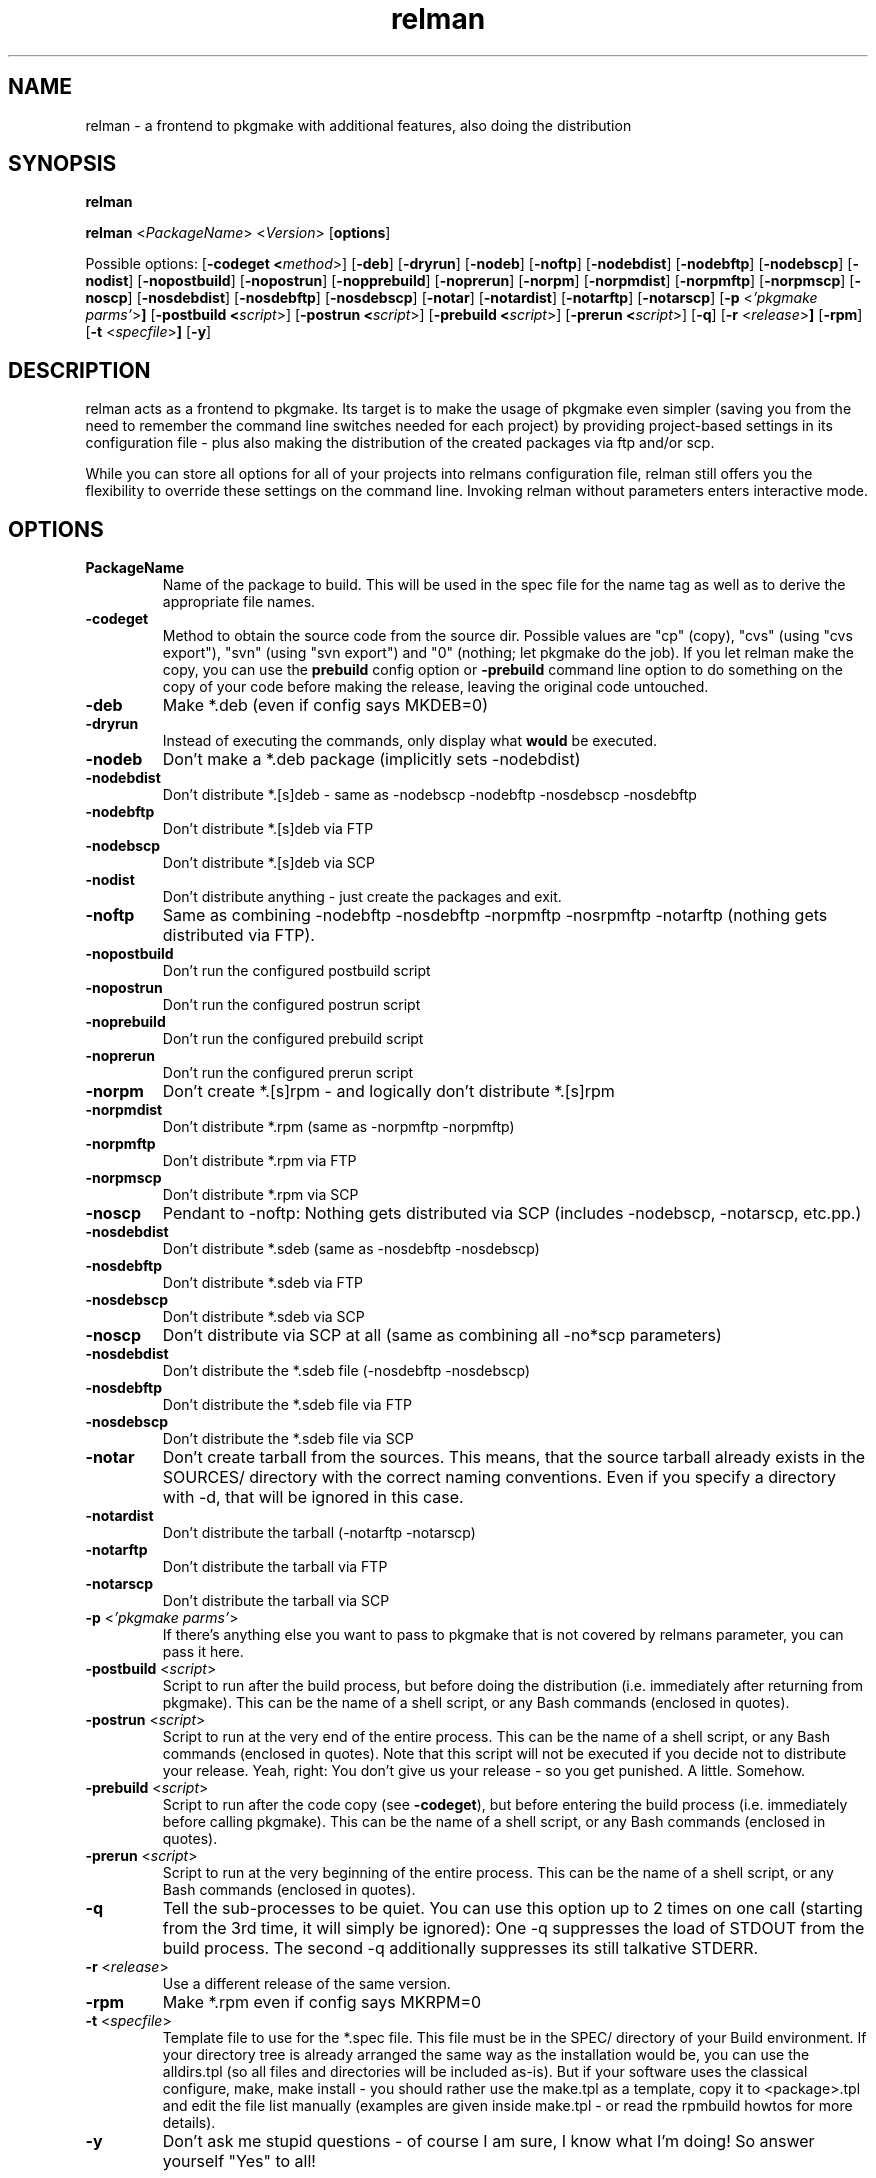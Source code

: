 .TH relman 8 "17 August 2007"
.IX relman
.SH NAME
relman - a frontend to pkgmake with additional features, also doing the distribution

.SH SYNOPSIS
.B relman

.B relman
.RB < "\fIPackageName\fR" >
.RB < "\fIVersion\fR" >
.RB [ "options" ]

Possible options:
.RB [ "-codeget <\fImethod\fR>" ]
.RB [ "-deb" ]
.RB [ "-dryrun" ]
.RB [ "-nodeb" ]
.RB [ "-noftp" ]
.RB [ "-nodebdist" ]
.RB [ "-nodebftp" ]
.RB [ "-nodebscp" ]
.RB [ "-nodist" ]
.RB [ "-nopostbuild" ]
.RB [ "-nopostrun" ]
.RB [ "-nopprebuild" ]
.RB [ "-noprerun" ]
.RB [ "-norpm" ]
.RB [ "-norpmdist" ]
.RB [ "-norpmftp" ]
.RB [ "-norpmscp" ]
.RB [ "-noscp" ]
.RB [ "-nosdebdist" ]
.RB [ "-nosdebftp" ]
.RB [ "-nosdebscp" ]
.RB [ "-notar" ]
.RB [ "-notardist" ]
.RB [ "-notarftp" ]
.RB [ "-notarscp" ]
.RB [ "-p" " <\fI'pkgmake parms'\fR>" ]
.RB [ "-postbuild <\fIscript\fR>" ]
.RB [ "-postrun <\fIscript\fR>" ]
.RB [ "-prebuild <\fIscript\fR>" ]
.RB [ "-prerun <\fIscript\fR>" ]
.RB [ "-q" ]
.RB [ "-r" " <\fIrelease\fR>" ]
.RB [ "-rpm" ]
.RB [ "-t" " <\fIspecfile\fR>" ]
.RB [ "-y" ]

.SH DESCRIPTION
relman acts as a frontend to pkgmake. Its target is to make the usage of pkgmake
even simpler (saving you from the need to remember the command line switches
needed for each project) by providing project-based settings in its configuration
file - plus also making the distribution of the created packages via ftp and/or
scp.

While you can store all options for all of your projects into relmans
configuration file, relman still offers you the flexibility to override these
settings on the command line. Invoking relman without parameters enters
interactive mode.

.SH OPTIONS
.IP "\fBPackageName\fR"
Name of the package to build. This will be used in the spec file for the name
tag as well as to derive the appropriate file names.

.IP "\fB-codeget\fR"
Method to obtain the source code from the source dir. Possible values are "cp"
(copy), "cvs" (using "cvs export"), "svn" (using "svn export") and "0" (nothing;
let pkgmake do the job). If you let relman make the copy, you can use the
\fBprebuild\fR config option or \fB-prebuild\fR command line option to do
something on the copy of your code before making the release, leaving the
original code untouched.

.IP "\fB-deb\fR"
Make *.deb (even if config says MKDEB=0)

.IP "\fB-dryrun\fR"
Instead of executing the commands, only display what \fBwould\fR be executed.

.IP "\fB-nodeb\fR"
Don't make a *.deb package (implicitly sets -nodebdist)

.IP "\fB-nodebdist\fR"
Don't distribute *.[s]deb - same as -nodebscp -nodebftp -nosdebscp -nosdebftp

.IP "\fB-nodebftp\fR"
Don't distribute *.[s]deb via FTP

.IP "\fB-nodebscp\fR"
Don't distribute *.[s]deb via SCP

.IP "\fB-nodist\fR"
Don't distribute anything - just create the packages and exit.

.IP "\fB-noftp\fR"
Same as combining -nodebftp -nosdebftp -norpmftp -nosrpmftp -notarftp (nothing
gets distributed via FTP).

.IP "\fB-nopostbuild\fR"
Don't run the configured postbuild script

.IP "\fB-nopostrun\fR"
Don't run the configured postrun script

.IP "\fB-noprebuild\fR"
Don't run the configured prebuild script

.IP "\fB-noprerun\fR"
Don't run the configured prerun script

.IP "\fB-norpm\fR"
Don't create *.[s]rpm - and logically don't distribute *.[s]rpm

.IP "\fB-norpmdist\fR"
Don't distribute *.rpm (same as -norpmftp -norpmftp)

.IP "\fB-norpmftp\fR"
Don't distribute *.rpm via FTP

.IP "\fB-norpmscp\fR"
Don't distribute *.rpm via SCP

.IP "\fB-noscp\fR"
Pendant to -noftp: Nothing gets distributed via SCP (includes -nodebscp,
-notarscp, etc.pp.)

.IP "\fB-nosdebdist\fR"
Don't distribute *.sdeb (same as -nosdebftp -nosdebscp)

.IP "\fB-nosdebftp\fR"
Don't distribute *.sdeb via FTP

.IP "\fB-nosdebscp\fR"
Don't distribute *.sdeb via SCP

.IP "\fB-noscp\fR"
Don't distribute via SCP at all (same as combining all -no*scp parameters)

.IP "\fB-nosdebdist\fR"
Don't distribute the *.sdeb file (-nosdebftp -nosdebscp)

.IP "\fB-nosdebftp\fR"
Don't distribute the *.sdeb file via FTP

.IP "\fB-nosdebscp\fR"
Don't distribute the *.sdeb file via SCP

.IP "\fB-notar\fR"
Don't create tarball from the sources. This means, that the source tarball
already exists in the SOURCES/ directory with the correct naming conventions.
Even if you specify a directory with -d, that will be ignored in this case.

.IP "\fB-notardist\fR"
Don't distribute the tarball (-notarftp -notarscp)

.IP "\fB-notarftp\fR"
Don't distribute the tarball via FTP

.IP "\fB-notarscp\fR"
Don't distribute the tarball via SCP

.IP "\fB-p\fR <\fI'pkgmake parms'\fR>"
If there's anything else you want to pass to pkgmake that is not covered by
relmans parameter, you can pass it here.

.IP "\fB-postbuild\fR <\fIscript\fR>"
Script to run after the build process, but before doing the distribution (i.e.
immediately after returning from pkgmake). This can be the name of a shell
script, or any Bash commands (enclosed in quotes).

.IP "\fB-postrun\fR <\fIscript\fR>"
Script to run at the very end of the entire process. This can be the name
of a shell script, or any Bash commands (enclosed in quotes). Note that this
script will not be executed if you decide not to distribute your release. Yeah,
right: You don't give us your release - so you get punished. A little. Somehow.

.IP "\fB-prebuild\fR <\fIscript\fR>"
Script to run after the code copy (see \fB-codeget\fR), but before entering the
build process (i.e. immediately before calling pkgmake). This can be the name
of a shell script, or any Bash commands (enclosed in quotes).

.IP "\fB-prerun\fR <\fIscript\fR>"
Script to run at the very beginning of the entire process. This can be the name
of a shell script, or any Bash commands (enclosed in quotes).

.IP "\fB-q\fR"
Tell the sub-processes to be quiet. You can use this option up to 2 times on
one call (starting from the 3rd time, it will simply be ignored): One -q
suppresses the load of STDOUT from the build process. The second -q
additionally suppresses its still talkative STDERR.

.IP "\fB-r\fR <\fIrelease\fR>"
Use a different release of the same version.

.IP "\fB-rpm\fR"
Make *.rpm even if config says MKRPM=0

.IP "\fB-t\fR <\fIspecfile\fR>"
Template file to use for the *.spec file. This file must be in the SPEC/
directory of your Build environment. If your directory tree is already arranged
the same way as the installation would be, you can use the alldirs.tpl (so all
files and directories will be included as-is). But if your software uses the
classical configure, make, make install - you should rather use the make.tpl
as a template, copy it to <package>.tpl and edit the file list manually
(examples are given inside make.tpl - or read the rpmbuild howtos for more
details).

.IP "\fB-y\fR"
Don't ask me stupid questions - of course I am sure, I know what I'm doing! So
answer yourself "Yes" to all!

.SH "CONFIGURATION"
Configuration can be done in either ~/.relman/relman.conf,
/etc/relman/relman.conf or the head of the relman executable - which is also
the order of preference: relman first takes the configuration inside the script
itself, and then looks for ~/.relman/relman.conf - if found, this is used. If it
is not found, it looks for the /etc/relman/relman.conf and uses this file (if
found) to overwrite the default settings.

.SH "FILES"
/usr/bin/relman

/etc/relman/relman.conf

~/.relman/relman.conf

.SH "SEE ALSO"
relman.conf(5)

.SH "AUTHOR" 
.PP 
This manual page was written by Andreas Itzchak Rehberg (devel@izzysoft.de),
the author of the program. Permission is granted to copy, distribute and/or
modify this document under the terms of the GNU General Public License,
Version 2.

More information may be found on the authors website, http://www.izzysoft.de/
 
